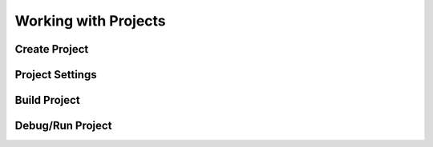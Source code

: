 .. _ide_project:

Working with Projects
=====================

Create Project
--------------


Project Settings
----------------


Build Project
-------------


Debug/Run Project
-----------------

